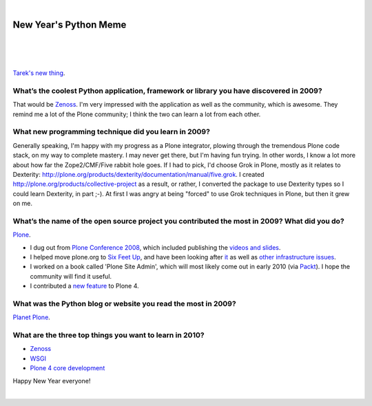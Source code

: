 |

New Year's Python Meme
======================

|

.. feed-entry::
   :date: 2009-12-31

|

.. image:: /images/lenin_packaging.png 
    :align: center

|

`Tarek's new thing <https://ziade.org/2009/12/28/new-years-python-meme/>`_.

What’s the coolest Python application, framework or library you have discovered in 2009?
----------------------------------------------------------------------------------------

That would be `Zenoss`_. I'm very impressed with the application as well as the community, which is awesome. They remind me a lot of the Plone community; I think the two can learn a lot from each other.

What new programming technique did you learn in 2009?
-----------------------------------------------------

Generally speaking, I'm happy with my progress as a Plone integrator, plowing through the tremendous Plone code stack, on my way to complete mastery. I may never get there, but I'm having fun trying. In other words, I know a lot more about how far the Zope2/CMF/Five rabbit hole goes. If I had to pick, I'd choose Grok in Plone, mostly as it relates to Dexterity: `http://plone.org/products/dexterity/documentation/manual/five.grok`_. I created `http://plone.org/products/collective-project`_ as a result, or rather, I converted the package to use Dexterity types so I could learn Dexterity, in part ;-). At first I was angry at being "forced" to use Grok techniques in Plone, but then it grew on me.

What’s the name of the open source project you contributed the most in 2009? What did you do?
---------------------------------------------------------------------------------------------

`Plone`_.

-  I dug out from `Plone Conference 2008`_, which included publishing the `videos and slides`_.
-  I helped move plone.org to `Six Feet Up`_, and have been looking after `it`_ as well as `other infrastructure issues`_.
-  I worked on a book called 'Plone Site Admin', which will most likely come out in early 2010 (via `Packt`_). I hope the community will find it useful.
-  I contributed a `new feature`_ to Plone 4.

What was the Python blog or website you read the most in 2009?
--------------------------------------------------------------

`Planet Plone`_.

What are the three top things you want to learn in 2010?
--------------------------------------------------------

-  `Zenoss`_
-  `WSGI`_
-  `Plone 4 core development`_

Happy New Year everyone!

|

.. _Zenoss: http://zenoss.org
.. _`http://plone.org/products/dexterity/documentation/manual/five.grok`: http://plone.org/products/dexterity/documentation/manual/five.grok
.. _`http://plone.org/products/collective-project`: http://plone.org/products/collective-project
.. _Plone: http://plone.org
.. _Plone Conference 2008: http://plone.org/events/conferences/2008-washington-dc
.. _videos and slides: http://plone.org/events/conferences/2008-washington-dc/agenda
.. _Six Feet Up: http://sixfeetup.com
.. _it: http://dev.plone.org/plone/browser/Products.PloneOrg/trunk
.. _other infrastructure issues: http://plone.org/news/plone-domain-dns-changes
.. _Packt: http://packtpub.com
.. _new feature: http://dev.plone.org/plone/ticket/9330
.. _Planet Plone: http://planet.plone.org
.. _WSGI: http://wsgi.org/wsgi/
.. _Plone 4 core development: http://dev.plone.org/plone/browser/buildouts/plone-coredev/branches/4.0
